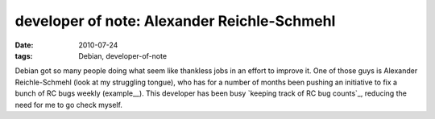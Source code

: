 developer of note: Alexander Reichle-Schmehl
============================================

:date: 2010-07-24
:tags: Debian, developer-of-note



Debian got so many people doing what seem like thankless jobs in an
effort to improve it. One of those guys is Alexander Reichle-Schmehl
(look at my struggling tongue), who has for a number of months been
pushing an initiative to fix a bunch of RC bugs weekly (example__).
This developer has been busy `keeping track of RC bug counts`_,
reducing the need for me to go check myself.


__ http://blog.schmehl.info/2010/07/22#rc-squashing-squeeze-1
__ http://blog.schmehl.info/Debian/rc-stats
